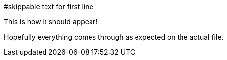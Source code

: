 #skippable text for first line

This is how it should appear!

Hopefully everything comes through as expected on the actual file.
